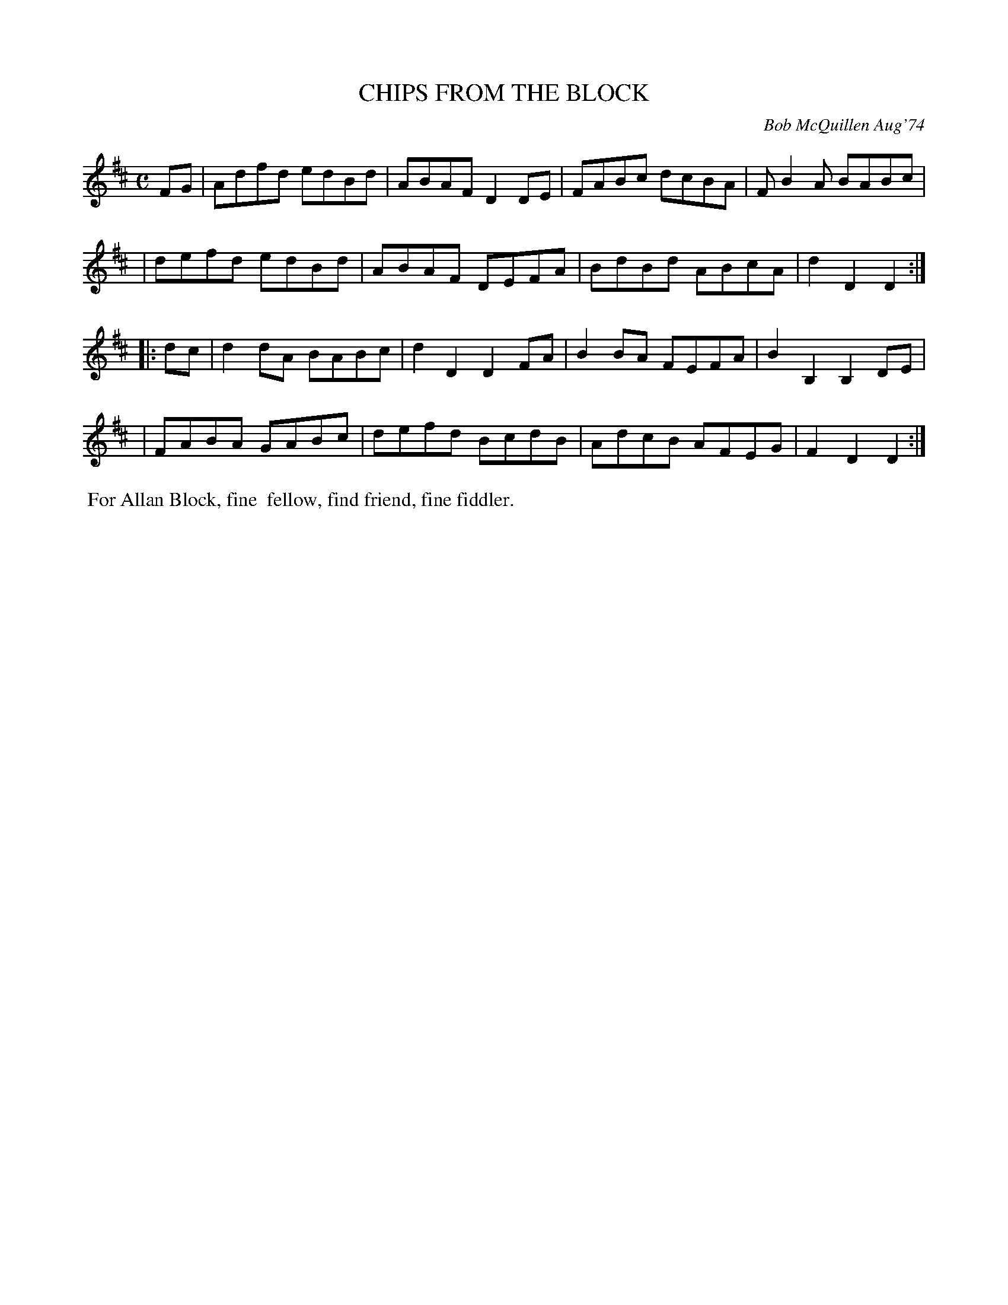 X: 01023
T: CHIPS FROM THE BLOCK
C: Bob McQuillen Aug'74
B: Bob's Note Book 1 #23
%R: reel
Z: 2019 John Chambers <jc:trillian.mit.edu>
M: C
L: 1/8
K: D
FG \
| Adfd edBd | ABAF D2DE | FABc dcBA | FB2A BABc |
| defd edBd | ABAF DEFA | BdBd ABcA | d2D2 D2 :|
|: dc \
| d2dA BABc | d2D2 D2FA | B2BA FEFA | B2B,2 B,2DE |
| FABA GABc | defd BcdB | AdcB AFEG | F2D2 D2 :|
%%begintext align
%% For Allan Block, fine
%% fellow, find friend, fine fiddler.
%%endtext
